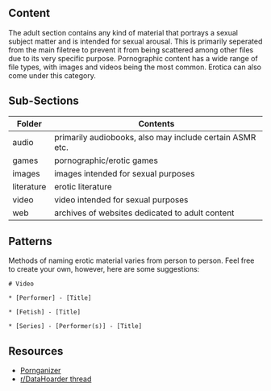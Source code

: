 ** Content
:PROPERTIES:
:CUSTOM_ID: content
:END:
The adult section contains any kind of material that portrays a sexual subject matter and is intended for sexual arousal. This is primarily seperated from the main filetree to prevent it from being scattered among other files due to its very specific purpose. Pornographic content has a wide range of file types, with images and videos being the most common. Erotica can also come under this category.

** Sub-Sections
:PROPERTIES:
:CUSTOM_ID: sub-sections
:END:
| Folder     | Contents                                                 |
|------------+----------------------------------------------------------|
| audio      | primarily audiobooks, also may include certain ASMR etc. |
| games      | pornographic/erotic games                                |
| images     | images intended for sexual purposes                      |
| literature | erotic literature                                        |
| video      | video intended for sexual purposes                       |
| web        | archives of websites dedicated to adult content          |

** Patterns
:PROPERTIES:
:CUSTOM_ID: patterns
:END:
Methods of naming erotic material varies from person to person. Feel free to create your own, however, here are some suggestions:

#+begin_example
# Video

* [Performer] - [Title]

* [Fetish] - [Title]

* [Series] - [Performer(s)] - [Title]
#+end_example

** Resources
:PROPERTIES:
:CUSTOM_ID: resources
:END:
- [[https://pornganizer.org/][Pornganizer]]
- [[https://www.reddit.com/r/DataHoarder/comments/3bc13z/how_do_you_organize_your_porn/][r/DataHoarder thread]]
